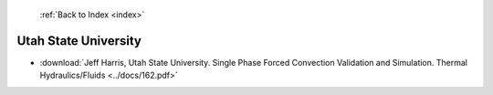  :ref:`Back to Index <index>`

Utah State University
---------------------

* :download:`Jeff Harris, Utah State University. Single Phase Forced Convection Validation and Simulation. Thermal Hydraulics/Fluids <../docs/162.pdf>`
